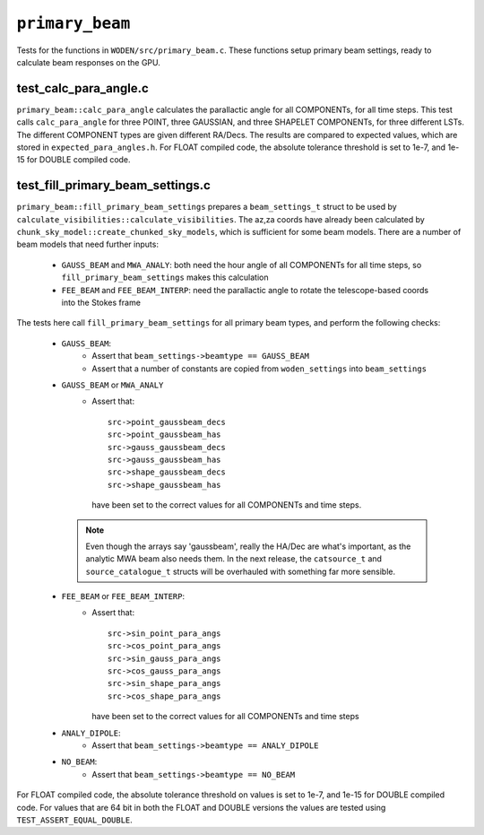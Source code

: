 ``primary_beam``
=========================
Tests for the functions in ``WODEN/src/primary_beam.c``. These functions
setup primary beam settings, ready to calculate beam responses on the GPU.

test_calc_para_angle.c
*********************************
``primary_beam::calc_para_angle`` calculates the parallactic angle for
all COMPONENTs, for all time steps. This test calls ``calc_para_angle`` for
three POINT, three GAUSSIAN, and three SHAPELET COMPONENTs, for three different
LSTs. The different COMPONENT types are given different RA/Decs. The
results are compared to expected values, which are stored in
``expected_para_angles.h``. For FLOAT compiled code, the absolute tolerance
threshold is set to 1e-7, and 1e-15 for DOUBLE compiled code.


test_fill_primary_beam_settings.c
***********************************
``primary_beam::fill_primary_beam_settings`` prepares a ``beam_settings_t``
struct to be used by ``calculate_visibilities::calculate_visibilities``. The
az,za coords have already been calculated by
``chunk_sky_model::create_chunked_sky_models``, which is sufficient for some
beam models. There are a number of beam models that need further inputs:

   - ``GAUSS_BEAM`` and ``MWA_ANALY``: both need the hour angle of all COMPONENTs for all time steps, so ``fill_primary_beam_settings`` makes this calculation
   - ``FEE_BEAM`` and ``FEE_BEAM_INTERP``: need the parallactic angle to rotate the telescope-based coords into the Stokes frame

The tests here call ``fill_primary_beam_settings`` for all primary
beam types, and perform the following checks:

 - ``GAUSS_BEAM``:
    - Assert that ``beam_settings->beamtype == GAUSS_BEAM``
    - Assert that a number of constants are copied from ``woden_settings`` into ``beam_settings``

 - ``GAUSS_BEAM`` or ``MWA_ANALY``
    - Assert that::

        src->point_gaussbeam_decs
        src->point_gaussbeam_has
        src->gauss_gaussbeam_decs
        src->gauss_gaussbeam_has
        src->shape_gaussbeam_decs
        src->shape_gaussbeam_has

      have been set to the correct values for all COMPONENTs and time steps.
   .. note::
     Even though the arrays say 'gaussbeam', really the HA/Dec are what's important, as the analytic MWA beam also needs them. In the next release, the ``catsource_t`` and ``source_catalogue_t`` structs will be overhauled with something far more sensible.
 - ``FEE_BEAM`` or ``FEE_BEAM_INTERP``:
    - Assert that::

        src->sin_point_para_angs
        src->cos_point_para_angs
        src->sin_gauss_para_angs
        src->cos_gauss_para_angs
        src->sin_shape_para_angs
        src->cos_shape_para_angs

      have been set to the correct values for all COMPONENTs and time steps
 - ``ANALY_DIPOLE``:
    - Assert that ``beam_settings->beamtype == ANALY_DIPOLE``
 - ``NO_BEAM``:
    - Assert that ``beam_settings->beamtype == NO_BEAM``

For FLOAT compiled code, the absolute tolerance threshold on values is set to
1e-7, and 1e-15 for DOUBLE compiled code. For values that are 64 bit in both the
FLOAT and DOUBLE versions the values are tested using ``TEST_ASSERT_EQUAL_DOUBLE``.
